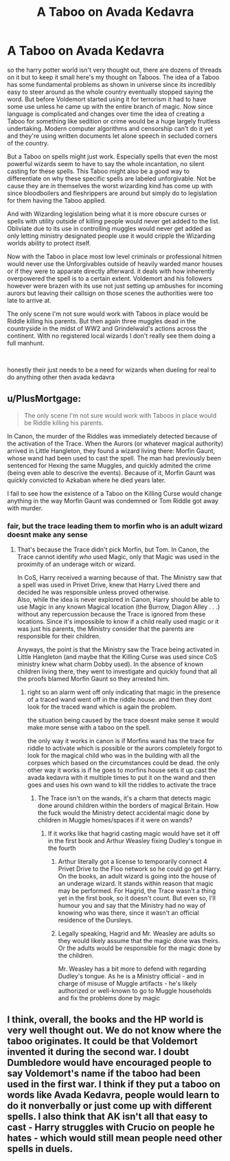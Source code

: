 #+TITLE: A Taboo on Avada Kedavra

* A Taboo on Avada Kedavra
:PROPERTIES:
:Author: ArkonWarlock
:Score: 3
:DateUnix: 1619975554.0
:DateShort: 2021-May-02
:FlairText: Discussion
:END:
so the harry potter world isn't very thought out, there are dozens of threads on it but to keep it small here's my thought on Taboos. The idea of a Taboo has some fundamental problems as shown in universe since its incredibly easy to steer around as the whole country eventually stopped saying the word. But before Voldemort started using it for terrorism it had to have some use unless he came up with the entire branch of magic. Now since language is complicated and changes over time the idea of creating a Taboo for something like sedition or crime would be a huge largely fruitless undertaking. Modern computer algorithms and censorship can't do it yet and they're using written documents let alone speech in secluded corners of the country.

But a Taboo on spells might just work. Especially spells that even the most powerful wizards seem to have to say the whole incantation, no silent casting for these spells. This Taboo might also be a good way to differentiate on why these specific spells are labeled unforgivable. Not be cause they are in themselves the worst wizarding kind has come up with since bloodboilers and fleshrippers are around but simply do to legislation for them having the Taboo applied.

And with Wizarding legislation being what it is more obscure curses or spells with utility outside of killing people would never get added to the list. Obliviate due to its use in controlling muggles would never get added as only letting ministry designated people use it would cripple the Wizarding worlds ability to protect itself.

Now with the Taboo in place most low level criminals or professional hitmen would never use the Unforgivables outside of heavily warded manor houses or if they were to apparate directly afterward. it deals with how inherently overpowered the spell is to a certain extent. Voldemort and his followers however were brazen with its use not just setting up ambushes for incoming aurors but leaving their callsign on those scenes the authorities were too late to arrive at.

The only scene I'm not sure would work with Taboos in place would be Riddle killing his parents. But then again three muggles dead in the countryside in the midst of WW2 and Grindelwald's actions across the continent. With no registered local wizards I don't really see them doing a full manhunt.

​

honestly their just needs to be a need for wizards when dueling for real to do anything other then avada kedavra


** u/PlusMortgage:
#+begin_quote
  The only scene I'm not sure would work with Taboos in place would be Riddle killing his parents.
#+end_quote

In Canon, the murder of the Riddles was immediately detected because of the activation of the Trace. When the Aurors (or whatever magical authority) arrived in Little Hangleton, they found a wizard living there: Morfin Gaunt, whose wand had been used to cast the spell. The man had previously been sentenced for Hexing the same Muggles, and quickly admited the crime (being even able to descrive the events). Because of it, Morfin Gaunt was quickly convicted to Azkaban where he died years later.

I fail to see how the existence of a Taboo on the Killing Curse would change anything in the way Morfin Gaunt was condemned or Tom Riddle got away with murder.
:PROPERTIES:
:Author: PlusMortgage
:Score: 7
:DateUnix: 1619976961.0
:DateShort: 2021-May-02
:END:

*** fair, but the trace leading them to morfin who is an adult wizard doesnt make any sense
:PROPERTIES:
:Author: ArkonWarlock
:Score: 1
:DateUnix: 1619977340.0
:DateShort: 2021-May-02
:END:

**** That's because the Trace didn't pick Morfin, but Tom. In Canon, the Trace cannot identify /who/ used Magic, only that Magic was used in the proximity of an underage witch or wizard.

In CoS, Harry received a warning because of that. The Ministry saw that a spell was used in Privet Drive, knew that Harry Lived there and decided he was responsible unless proved otherwise.\\
Also, while the idea is never explored in Canon, Harry should be able to use Magic in any known Magical location (the Burrow, Diagon Alley . . .) without any repercussion because the Trace is ignored from these locations. Since it's impossible to know if a child really used magic or it was just his parents, the Ministry consider that the parents are responsible for their children.

Anyways, the point is that the Ministry saw the Trace being activated in Little Hangleton (and maybe that the Killing Curse was used since CoS ministry knew what charm Dobby used). In the absence of known children living there, they went to investigate and quickly found that all the proofs blamed Morfin Gaunt so they arrested him.
:PROPERTIES:
:Author: PlusMortgage
:Score: 6
:DateUnix: 1619978204.0
:DateShort: 2021-May-02
:END:

***** right so an alarm went off only indicating that magic in the presence of a traced wand went off in the riddle house. and then they dont look for the traced wand which is again the problem.

the situation being caused by the trace doesnt make sense it would make more sense with a taboo on the spell.

the only way it works in canon is if Morfins wand has the trace for riddle to activate which is possible or the aurors completely forgot to look for the magical child who was in the building with all the corpses which based on the circumstances could be dead. the only other way it works is if he goes to morfins house sets it up cast the avada kedavra with it multiple times to put it on the wand and then goes and uses his own wand to kill the riddles to activate the trace
:PROPERTIES:
:Author: ArkonWarlock
:Score: 0
:DateUnix: 1619978977.0
:DateShort: 2021-May-02
:END:

****** The Trace isn't on the wands, it's a charm that detects magic done around children within the borders of magical Britain. How the fuck would the Ministry detect accidental magic done by children in Muggle homes/spaces if it were on wands?
:PROPERTIES:
:Author: SnobbishWizard
:Score: 3
:DateUnix: 1619982956.0
:DateShort: 2021-May-02
:END:

******* If it works like that hagrid casting magic would have set it off in the first book and Arthur Weasley fixing Dudley's tongue in the fourth
:PROPERTIES:
:Author: ArkonWarlock
:Score: 2
:DateUnix: 1619988358.0
:DateShort: 2021-May-03
:END:

******** Arthur literally got a license to temporarily connect 4 Privet Drive to the Floo network so he could go get Harry. On the books, an adult wizard is going into the house of an underage wizard. It stands within reason that magic may be performed. For Hagrid, the Trace wasn't a thing yet in the first book, so it doesn't count. But even so, I'll humour you and say that the Ministry had no way of knowing who was there, since it wasn't an official residence of the Dursleys.
:PROPERTIES:
:Author: SnobbishWizard
:Score: 2
:DateUnix: 1619990557.0
:DateShort: 2021-May-03
:END:


******** Legally speaking, Hagrid and Mr. Weasley are adults so they would likely assume that the magic done was theirs. Or the adults would be responsible for the magic done by the children.

Mr. Weasley has a bit more to defend with regarding Dudley's tongue. As he is a Ministry official - and in charge of misuse of Muggle artifacts - he's likely authorized or well-known to go to Muggle households and fix the problems done by magic
:PROPERTIES:
:Author: Dude_Man_Bro_Sir
:Score: 1
:DateUnix: 1619991621.0
:DateShort: 2021-May-03
:END:


** I think, overall, the books and the HP world is very well thought out. We do not know where the taboo originates. It could be that Voldemort invented it during the second war. I doubt Dumbledore would have encouraged people to say Voldemort's name if the taboo had been used in the first war. I think if they put a taboo on words like Avada Kedavra, people would learn to do it nonverbally or just come up with different spells. I also think that AK isn't all that easy to cast - Harry struggles with Crucio on people he hates - which would still mean people need other spells in duels.
:PROPERTIES:
:Author: Mikill1995
:Score: 1
:DateUnix: 1619980882.0
:DateShort: 2021-May-02
:END:
